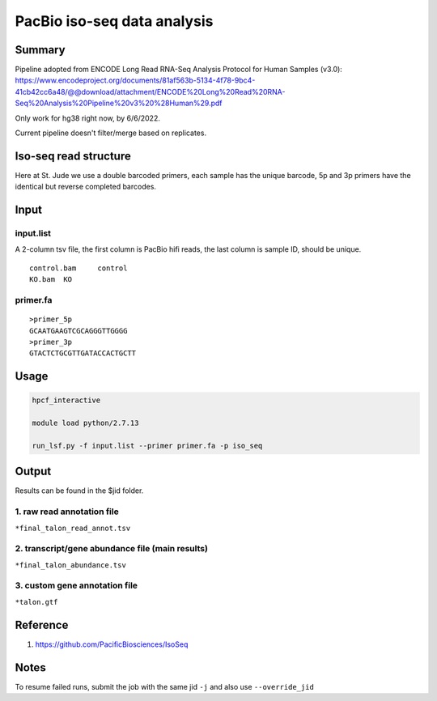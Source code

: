 PacBio iso-seq data analysis
===================================

Summary
^^^^^^^

Pipeline adopted from ENCODE Long Read RNA-Seq Analysis Protocol for Human Samples (v3.0): https://www.encodeproject.org/documents/81af563b-5134-4f78-9bc4-41cb42cc6a48/@@download/attachment/ENCODE%20Long%20Read%20RNA-Seq%20Analysis%20Pipeline%20v3%20%28Human%29.pdf

Only work for hg38 right now, by 6/6/2022.

Current pipeline doesn't filter/merge based on replicates.

Iso-seq read structure
^^^^^^^^^^^^^^^^^^^^^

Here at St. Jude we use a double barcoded primers, each sample has the unique barcode, 5p and 3p primers have the identical but reverse completed barcodes.


.. image:: ../../images/iso_seq_read.png
	:align: center

Input
^^^^^

input.list
-------

A 2-column tsv file, the first column is PacBio hifi reads, the last column is sample ID, should be unique.

::

	control.bam	control
	KO.bam	KO

primer.fa
----------

::

	>primer_5p
	GCAATGAAGTCGCAGGGTTGGGG
	>primer_3p
	GTACTCTGCGTTGATACCACTGCTT



Usage
^^^^^

.. code:: bash

	hpcf_interactive

	module load python/2.7.13

	run_lsf.py -f input.list --primer primer.fa -p iso_seq


Output
^^^^^^

Results can be found in the $jid folder.

1. raw read annotation file
-----------------

``*final_talon_read_annot.tsv``

2. transcript/gene abundance file (main results)
----------------------

``*final_talon_abundance.tsv``

3. custom gene annotation file
---------------

``*talon.gtf``



Reference
^^^^^^^

1. https://github.com/PacificBiosciences/IsoSeq


Notes
^^^^

To resume failed runs, submit the job with the same jid ``-j`` and also use ``--override_jid``


